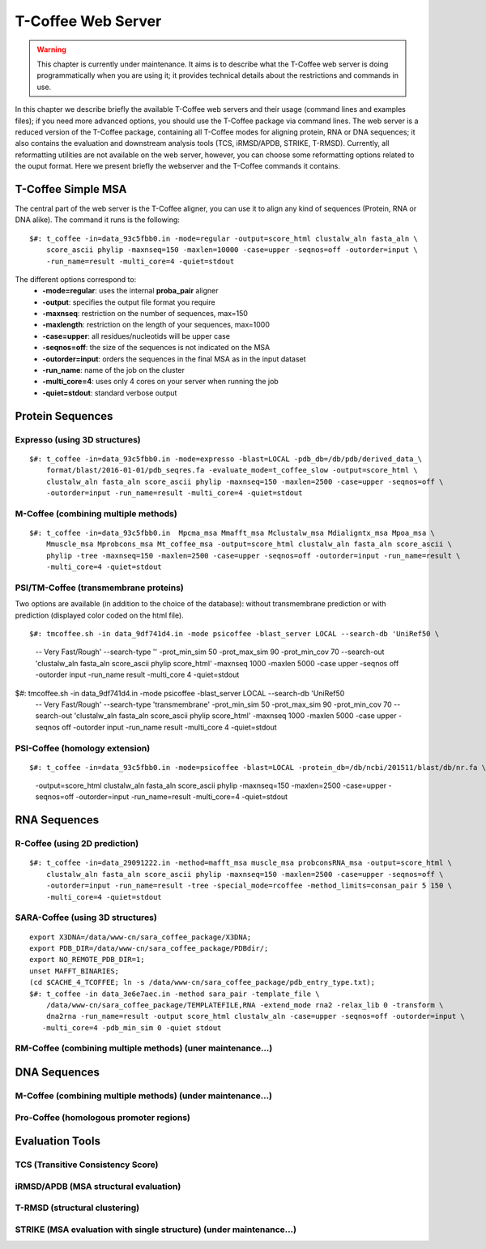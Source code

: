 ###################
T-Coffee Web Server 
###################

.. warning:: This chapter is currently under maintenance. It aims is to describe what the T-Coffee web server is doing programmatically when you are using it; it provides technical details about the restrictions and commands in use.

In this chapter we describe briefly the available T-Coffee web servers and their usage (command lines and examples files); if you need more advanced options, you should use the T-Coffee package via command lines. The web server is a reduced version of the T-Coffee package, containing all T-Coffee modes for aligning protein, RNA or DNA sequences; it also contains the evaluation and downstream analysis tools (TCS, iRMSD/APDB, STRIKE, T-RMSD). Currently, all reformatting utilities are not available on the web server, however, you can choose some reformatting options related to the ouput format. Here we present briefly the webserver and the T-Coffee commands it contains.

*******************
T-Coffee Simple MSA
*******************
The central part of the web server is the T-Coffee aligner, you can use it to align any kind of sequences (Protein, RNA or DNA alike). The command it runs is the following:

::

  $#: t_coffee -in=data_93c5fbb0.in -mode=regular -output=score_html clustalw_aln fasta_aln \
      score_ascii phylip -maxnseq=150 -maxlen=10000 -case=upper -seqnos=off -outorder=input \
      -run_name=result -multi_core=4 -quiet=stdout


The different options correspond to:
  - **-mode=regular**: uses the internal **proba_pair** aligner
  - **-output**: specifies the output file format you require
  - **-maxnseq**: restriction on the number of sequences, max=150
  - **-maxlength**: restriction on the length of your sequences, max=1000
  - **-case=upper**: all residues/nucleotids will be upper case
  - **-seqnos=off**: the size of the sequences is not indicated on the MSA
  - **-outorder=input**: orders the sequences in the final MSA as in the input dataset 
  - **-run_name**: name of the job on the cluster
  - **-multi_core=4**: uses only 4 cores on your server when running the job
  - **-quiet=stdout**: standard verbose output
 
*****************
Protein Sequences
*****************
Expresso (using 3D structures)
==============================

::

  $#: t_coffee -in=data_93c5fbb0.in -mode=expresso -blast=LOCAL -pdb_db=/db/pdb/derived_data_\
      format/blast/2016-01-01/pdb_seqres.fa -evaluate_mode=t_coffee_slow -output=score_html \
      clustalw_aln fasta_aln score_ascii phylip -maxnseq=150 -maxlen=2500 -case=upper -seqnos=off \
      -outorder=input -run_name=result -multi_core=4 -quiet=stdout


M-Coffee (combining multiple methods)
=====================================

::

  $#: t_coffee -in=data_93c5fbb0.in  Mpcma_msa Mmafft_msa Mclustalw_msa Mdialigntx_msa Mpoa_msa \
      Mmuscle_msa Mprobcons_msa Mt_coffee_msa -output=score_html clustalw_aln fasta_aln score_ascii \
      phylip -tree -maxnseq=150 -maxlen=2500 -case=upper -seqnos=off -outorder=input -run_name=result \
      -multi_core=4 -quiet=stdout
      
    
PSI/TM-Coffee (transmembrane proteins)
======================================
Two options are available (in addition to the choice of the database): without transmembrane prediction or with prediction (displayed color coded on the html file).

::

$#: tmcoffee.sh -in data_9df741d4.in -mode psicoffee -blast_server LOCAL --search-db 'UniRef50 \
    -- Very Fast/Rough' --search-type '' -prot_min_sim 50 -prot_max_sim 90 -prot_min_cov 70 --search-out \ 
    'clustalw_aln fasta_aln score_ascii phylip score_html' -maxnseq 1000 -maxlen 5000 -case upper -seqnos \
    off -outorder input -run_name result -multi_core 4 -quiet=stdout

$#: tmcoffee.sh -in data_9df741d4.in -mode psicoffee -blast_server LOCAL --search-db 'UniRef50 \
    -- Very Fast/Rough' --search-type 'transmembrane' -prot_min_sim 50 -prot_max_sim 90 -prot_min_cov 70 \
    --search-out 'clustalw_aln fasta_aln score_ascii phylip score_html' -maxnseq 1000 -maxlen 5000 -case \
    upper -seqnos off -outorder input -run_name result -multi_core 4 -quiet=stdout


PSI-Coffee (homology extension)
===============================

::

$#: t_coffee -in=data_93c5fbb0.in -mode=psicoffee -blast=LOCAL -protein_db=/db/ncbi/201511/blast/db/nr.fa \
    -output=score_html clustalw_aln fasta_aln score_ascii phylip -maxnseq=150 -maxlen=2500 -case=upper \
    -seqnos=off -outorder=input -run_name=result -multi_core=4 -quiet=stdout


*************
RNA Sequences
*************
R-Coffee (using 2D prediction)
==============================

::

  $#: t_coffee -in=data_29091222.in -method=mafft_msa muscle_msa probconsRNA_msa -output=score_html \
      clustalw_aln fasta_aln score_ascii phylip -maxnseq=150 -maxlen=2500 -case=upper -seqnos=off \
      -outorder=input -run_name=result -tree -special_mode=rcoffee -method_limits=consan_pair 5 150 \
      -multi_core=4 -quiet=stdout
      
SARA-Coffee (using 3D structures)
==============================

::

  export X3DNA=/data/www-cn/sara_coffee_package/X3DNA; 
  export PDB_DIR=/data/www-cn/sara_coffee_package/PDBdir/; 
  export NO_REMOTE_PDB_DIR=1; 
  unset MAFFT_BINARIES;
  (cd $CACHE_4_TCOFFEE; ln -s /data/www-cn/sara_coffee_package/pdb_entry_type.txt);
  $#: t_coffee -in data_3e6e7aec.in -method sara_pair -template_file \
      /data/www-cn/sara_coffee_package/TEMPLATEFILE,RNA -extend_mode rna2 -relax_lib 0 -transform \
      dna2rna -run_name=result -output score_html clustalw_aln -case=upper -seqnos=off -outorder=input \
     -multi_core=4 -pdb_min_sim 0 -quiet stdout
 
 
RM-Coffee (combining multiple methods) (uner maintenance...)
======================================



*************
DNA Sequences
*************
M-Coffee (combining multiple methods) (under maintenance...)
=====================================

Pro-Coffee (homologous promoter regions)
========================================


****************
Evaluation Tools
****************
TCS (Transitive Consistency Score)
==================================


iRMSD/APDB (MSA structural evaluation)
======================================


T-RMSD (structural clustering)
==============================


STRIKE (MSA evaluation with single structure) (under maintenance...)
=============================================








